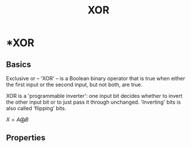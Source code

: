 :PROPERTIES:
:ID:       b930f202-0c0f-4055-8863-028b447c26fc
:END:
#+title: XOR
#+hugo_base_dir: /home/kdb/Documents/kdbed/kdbed.github.io.bak
#+startup: latexpreview
#+filetags: :cryptography:


* *XOR
** Basics
Exclusive or -- 'XOR' -- is a Boolean binary operator that is true when either the first input or the second input, but not both, are true.

XOR is a 'programmable inverter': one input bit decides whether to invert the other input bit or to just pass it through unchanged. 'Inverting' bits is also called 'flipping' bits.

$X = A \bigoplus B$

** Properties
